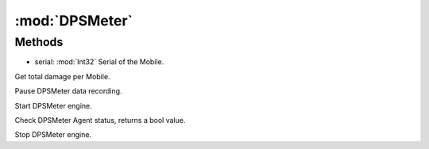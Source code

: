 :mod:`DPSMeter`
========================================
.. py:module:: DPSMeter
   :synopsis: 
            <summary>
            The DPSMeter class implements a Damage Per Second meter which can be useful to tune meta-builds.(???)
            </summary>
        



Methods
--------------

.. py:function:: DPSMeter.GetDamage(serial) -> Int32


* serial: :mod:`Int32` Serial of the Mobile.


Get total damage per Mobile.

.. py:function:: DPSMeter.Pause() -> Void





Pause DPSMeter data recording.

.. py:function:: DPSMeter.Start() -> Void





Start DPSMeter engine.

.. py:function:: DPSMeter.Status() -> Boolean





Check DPSMeter Agent status, returns a bool value.

.. py:function:: DPSMeter.Stop() -> Void





Stop DPSMeter engine.

